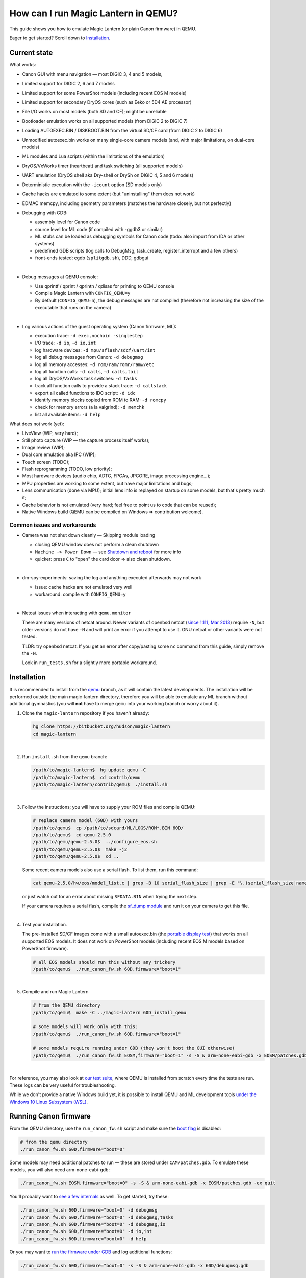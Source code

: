 How can I run Magic Lantern in QEMU?
====================================

This guide shows you how to emulate Magic Lantern (or plain Canon firmware) in QEMU.

Eager to get started? Scroll down to `Installation`_.

.. class:: align-center

|pic1| |pic2|

.. |pic1| image:: doc/img/qemu-60D.png
    :width: 30 %
.. |pic2| image:: doc/img/qemu-M2-hello.jpg
    :width: 32.3 %

Current state
-------------

What works:

- Canon GUI with menu navigation — most DIGIC 3, 4 and 5 models,
- Limited support for DIGIC 2, 6 and 7 models
- Limited support for some PowerShot models (including recent EOS M models)
- Limited support for secondary DryOS cores (such as Eeko or 5D4 AE processor)
- File I/O works on most models (both SD and CF); might be unreliable
- Bootloader emulation works on all supported models (from DIGIC 2 to DIGIC 7)
- Loading AUTOEXEC.BIN / DISKBOOT.BIN from the virtual SD/CF card (from DIGIC 2 to DIGIC 6)
- Unmodified autoexec.bin works on many single-core camera models
  (and, with major limitations, on dual-core models)
- ML modules and Lua scripts (within the limitations of the emulation)
- DryOS/VxWorks timer (heartbeat) and task switching (all supported models)
- UART emulation (DryOS shell aka Dry-shell or DrySh on DIGIC 4, 5 and 6 models)
- Deterministic execution with the ``-icount`` option (SD models only)
- Cache hacks are emulated to some extent (but "uninstalling" them does not work)
- EDMAC memcpy, including geometry parameters (matches the hardware closely, but not perfectly)
- Debugging with GDB:

  - assembly level for Canon code
  - source level for ML code (if compiled with -ggdb3 or similar)
  - ML stubs can be loaded as debugging symbols for Canon code (todo: also import from IDA or other systems)
  - predefined GDB scripts (log calls to DebugMsg, task_create, register_interrupt and a few others)
  - front-ends tested: cgdb (``splitgdb.sh``), DDD, gdbgui

  |

- Debug messages at QEMU console:

  - Use qprintf / qprint / qprintn / qdisas for printing to QEMU console
  - Compile Magic Lantern with ``CONFIG_QEMU=y``
  - By default (``CONFIG_QEMU=n``), the debug messages are not compiled
    (therefore not increasing the size of the executable that runs on the camera)

  |

- Log various actions of the guest operating system (Canon firmware, ML):

  - execution trace: ``-d exec,nochain -singlestep``
  - I/O trace: ``-d io``, ``-d io,int``
  - log hardware devices: ``-d mpu/sflash/sdcf/uart/int``
  - log all debug messages from Canon: ``-d debugmsg``
  - log all memory accesses: ``-d rom/ram/romr/ramw/etc``
  - log all function calls: ``-d calls``, ``-d calls,tail``
  - log all DryOS/VxWorks task switches: ``-d tasks``
  - track all function calls to provide a stack trace: ``-d callstack``
  - export all called functions to IDC script: ``-d idc``
  - identify memory blocks copied from ROM to RAM: ``-d romcpy``
  - check for memory errors (a la valgrind): ``-d memchk``
  - list all available items: ``-d help`` 

What does not work (yet):

- LiveView (WIP, very hard);
- Still photo capture (WIP — the capture process itself works);
- Image review (WIP);
- Dual core emulation aka IPC (WIP);
- Touch screen (TODO);
- Flash reprogramming (TODO, low priority);
- Most hardware devices (audio chip, ADTG, FPGAs, JPCORE, image processing engine...);
- MPU properties are working to some extent, but have major limitations and bugs;
- Lens communication (done via MPU); initial lens info is replayed on startup on some models, but that's pretty much it;
- Cache behavior is not emulated (very hard; feel free to point us to code that can be reused);
- Native Windows build (QEMU can be compiled on Windows => contribution welcome).

Common issues and workarounds
`````````````````````````````

- Camera was not shut down cleanly — Skipping module loading

  - closing QEMU window does not perform a clean shutdown
  - ``Machine -> Power Down`` — see `Shutdown and reboot`_ for more info
  - quicker: press ``C`` to "open" the card door => also clean shutdown.

  |

- dm-spy-experiments: saving the log and anything executed afterwards may not work

  - issue: cache hacks are not emulated very well
  - workaround: compile with ``CONFIG_QEMU=y``

  |

.. _netcat-issue:

- Netcat issues when interacting with ``qemu.monitor``

  There are many versions of netcat around.
  Newer variants of openbsd netcat
  (`since 1.111, Mar 2013 <https://cvsweb.openbsd.org/cgi-bin/cvsweb/src/usr.bin/nc/netcat.c.diff?r1=1.110&r2=1.111&f=h>`_)
  require ``-N``, but older versions do not have ``-N`` and will print an error if you attempt to use it. GNU netcat or other variants were not tested.
  
  TLDR: try openbsd netcat. If you get an error after copy/pasting some ``nc`` command from this guide, simply remove the ``-N``.
  
  Look in ``run_tests.sh`` for a slightly more portable workaround.
  

Installation
------------

It is recommended to install from the `qemu <https://bitbucket.org/hudson/magic-lantern/branch/qemu>`_
branch, as it will contain the latest developments. The installation will be performed
outside the main magic-lantern directory, therefore you will be able to emulate any ML branch
without additional gymnastics (you will **not** have to merge ``qemu`` into your working branch or worry about it).

1. Clone the ``magic-lantern`` repository if you haven't already:

   .. code:: shell

     hg clone https://bitbucket.org/hudson/magic-lantern
     cd magic-lantern

   |

2. Run ``install.sh`` from the ``qemu`` branch:

   .. code:: shell

     /path/to/magic-lantern$  hg update qemu -C
     /path/to/magic-lantern$  cd contrib/qemu
     /path/to/magic-lantern/contrib/qemu$  ./install.sh

   |

3. Follow the instructions; you will have to supply your ROM files and compile QEMU:

   .. code:: shell

     # replace camera model (60D) with yours
     /path/to/qemu$  cp /path/to/sdcard/ML/LOGS/ROM*.BIN 60D/
     /path/to/qemu$  cd qemu-2.5.0
     /path/to/qemu/qemu-2.5.0$  ../configure_eos.sh
     /path/to/qemu/qemu-2.5.0$  make -j2
     /path/to/qemu/qemu-2.5.0$  cd ..

   Some recent camera models also use a serial flash. To list them, run this command:

   .. code:: shell
   
     cat qemu-2.5.0/hw/eos/model_list.c | grep -B 10 serial_flash_size | grep -E "\.(serial_flash_size|name) "

   or just watch out for an error about missing ``SFDATA.BIN`` when trying the next step.

   If your camera requires a serial flash, compile the 
   `sf_dump module <https://bitbucket.org/hudson/magic-lantern/src/unified/modules/sf_dump>`_
   and run it on your camera to get this file.
   
   |

4. Test your installation.

   The pre-installed SD/CF images come with a small autoexec.bin
   (the `portable display test <http://www.magiclantern.fm/forum/index.php?topic=14732.0>`_)
   that works on all supported EOS models. It does not work on PowerShot models
   (including recent EOS M models based on PowerShot firmware).

   .. code:: shell
 
     # all EOS models should run this without any trickery
     /path/to/qemu$  ./run_canon_fw.sh 60D,firmware="boot=1"

   |

5. Compile and run Magic Lantern

   .. code:: shell

     # from the QEMU directory
     /path/to/qemu$  make -C ../magic-lantern 60D_install_qemu
     
     # some models will work only with this:
     /path/to/qemu$  ./run_canon_fw.sh 60D,firmware="boot=1"

     # some models require running under GDB (they won't boot the GUI otherwise)
     /path/to/qemu$  ./run_canon_fw.sh EOSM,firmware="boot=1" -s -S & arm-none-eabi-gdb -x EOSM/patches.gdb -ex quit

   |

For reference, you may also look at `our test suite <http://builds.magiclantern.fm/jenkins/view/QEMU/job/QEMU-tests/lastSuccessfulBuild/console>`_,
where QEMU is installed from scratch every time the tests are run.
These logs can be very useful for troubleshooting.

While we don't provide a native Windows build yet,
it is possible to install QEMU and ML development tools
`under the Windows 10 Linux Subsystem (WSL) <http://www.magiclantern.fm/forum/index.php?topic=20214.0>`_.

Running Canon firmware
----------------------

From the QEMU directory, use the ``run_canon_fw.sh`` script and make sure
the `boot flag <http://magiclantern.wikia.com/wiki/Bootflags>`_ is disabled:

.. code:: shell

  # from the qemu directory
  ./run_canon_fw.sh 60D,firmware="boot=0"

Some models may need additional patches to run — these are stored under ``CAM/patches.gdb``.
To emulate these models, you will also need arm-none-eabi-gdb:

.. code:: shell

  ./run_canon_fw.sh EOSM,firmware="boot=0" -s -S & arm-none-eabi-gdb -x EOSM/patches.gdb -ex quit

You'll probably want to `see a few internals`__ as well. To get started, try these:

__ `Tracing guest events (execution, I/O, debug messages, RAM, function calls...)`_

.. code:: shell

  ./run_canon_fw.sh 60D,firmware="boot=0" -d debugmsg
  ./run_canon_fw.sh 60D,firmware="boot=0" -d debugmsg,tasks
  ./run_canon_fw.sh 60D,firmware="boot=0" -d debugmsg,io
  ./run_canon_fw.sh 60D,firmware="boot=0" -d io,int
  ./run_canon_fw.sh 60D,firmware="boot=0" -d help

Or you may want to `run the firmware under GDB`__ and log additional functions:

__ `Debugging with GDB`_

.. code:: shell

  ./run_canon_fw.sh 60D,firmware="boot=0" -s -S & arm-none-eabi-gdb -x 60D/debugmsg.gdb

Running Magic Lantern
---------------------

As you already know, Magic Lantern runs from the SD or CF card. For emulation,
we provide two card images (sd.img and cf.img) which you can mount on your operating system
and copy files on them. If these images use a FAT filesystem (they do, by default), we prefer 
`mtools <https://www.gnu.org/software/mtools/>`_ for automated tasks
(such as copying files to/from the card images without mounting them).

To install Magic Lantern to the virtual card, you may:

- mount the card image (sd.img or cf.img) as /whatever/EOS_DIGITAL,
  then run ``make install`` from your platform directory:

  .. code:: shell

    # from the magic-lantern directory
    cd platform/60D.111
    make clean; make
    # make sure your virtual card is mounted (this step is operating system specific)
    make install
    # make sure your virtual card is no longer mounted

  |

- use ``make install_qemu`` from your platform directory, or ``make CAM_install_qemu`` 
  or ``make CAM.FW_install_qemu`` from your ML root directory
  (requires mtools, but you do not have to mount your card images;
  works since `27f4105 <https://bitbucket.org/hudson/magic-lantern/commits/27f4105cfa83>`_):

  .. code:: shell

    # from the magic-lantern directory
    cd platform/60D.111
    make clean; make
    make install_qemu

  .. code:: shell

    # from the magic-lantern directory
    make 60D_clean
    make 60D_install_qemu

  They also work from the qemu directory:

  .. code:: shell

    # from the qemu directory
    make -C ../magic-lantern/platform/60D.111 clean
    make -C ../magic-lantern/platform/60D.111 install_qemu

  .. code:: shell

    # from the qemu directory
    make -C ../magic-lantern 5D3.113_clean
    make -C ../magic-lantern 5D3.113_install_qemu

  Please note: ``make install_qemu`` is a recent addition and may not be available in all branches.
  In this case, you may either use the first method, or sync with the "unified" branch (``hg merge unified``),
  or manually import changeset `27f4105 <https://bitbucket.org/hudson/magic-lantern/commits/27f4105cfa83>`_.
  Unfortunately, these rules won't work from ``Makefile.user``.

The included card images are already bootable for EOS firmwares (but not for PowerShots).

After you have copied Magic Lantern to the card, you may run it from the ``qemu`` directory
(near the ``magic-lantern`` one, at the same level):

.. code:: shell

  # from the qemu directory
  ./run_canon_fw.sh 60D,firmware="boot=1"
  
  # or, if your camera requires patches.gdb:
  ./run_canon_fw.sh EOSM,firmware="boot=1" -s -S & arm-none-eabi-gdb -x EOSM/patches.gdb -ex quit

Navigating menus
````````````````

Press ``F1`` to show the available keys (they are model-specific), or just read them
from the emulation log. Some keys will only send "press" events, while others
will send "press and release" events (this is also model-specific
and printed on the console).

Scrollwheels, if turned very quickly, may send a single event that includes
more than one click. This complicates scrollwheel handling code on ML side
and often leads to subtle issues. Currently, this behavior is not emulated.

Shutdown and reboot
```````````````````

By default, closing the QEMU window is equivalent to unplugging the power cord
(if your camera is on external power source). This appears to be the default
with other operating systems as well, so we did not change it.

Please note: closing QEMU window is **not** equivalent to taking the battery out —
see `Opening the battery door`_ for details.

Shutting down
'''''''''''''

To perform a clean shutdown (similar to powering down the camera from the main switch),
you may:

- select ``Machine -> Power Down`` from the menu (QEMU window)
- send the ``system_powerdown`` command to QEMU monitor:

.. code:: shell

  echo "system_powerdown" | nc -N -U qemu.monitor

Internally, Canon code refers to this kind of shutdown as ``SHUTDOWN_REQUEST``
(watch their debug messages with ``-d debugmsg``).

Caveat: the ``system_powerdown`` event does not guarantee a shutdown will actually occur
(either because the firmware handles this event in a different way, or if the execution
gets stuck for any reason). As a workaround, you could issue the ``quit`` command
after some timeout, if QEMU is still running:

.. code:: shell

  echo "system_powerdown" | nc -N -U qemu.monitor
  sleep 2
  if nc -N -U qemu.monitor < /dev/null > /dev/null 2>&1; then
    echo "quit" | nc -N -U qemu.monitor
  fi

Opening the card door
'''''''''''''''''''''

Opening the SD/CF card door is a clean (non-rushed) way to shut down Canon firmware (``SHUTDOWN_REQUEST``).
To emulate this kind of shutdown, press ``C`` to simulate opening the card door,
then wait for a few seconds for QEMU to shutdown.

Opening the card door and closing it back quickly enough may result
in shutdown being canceled. Closing the card door is not implemented,
therefore this behavior is not emulated yet.

Opening the battery door
''''''''''''''''''''''''

Opening the battery door is interpreted by Canon firmware as an emergency shutdown (``PROP_ABORT``),
but it's still a clean(ish) shutdown. To emulate this kind of shutdown, press ``B``,
then close the QEMU window manually (or send the ``quit`` command to QEMU monitor).
Currently we do not know how to trigger or recognize a hardware shutdown event.

Rebooting
'''''''''

The camera can be rebooted from software by triggering ``PROP_REBOOT``.
Canon firmware handles it as a regular shutdown (``SHUTDOWN_REQUEST``),
followed by a regular boot. In QEMU, triggering ``PROP_REBOOT`` from software
will perform a clean shutdown (rebooting is not implemented).

Running ML Lua scripts
``````````````````````

- Install ML on the virtual SD card:

  .. code:: shell

    # from the qemu directory
    wget http://builds.magiclantern.fm/jenkins/job/lua_fix/431/artifact/platform/60D.111/magiclantern-lua_fix.2017Dec23.60D111.zip
    unzip magiclantern-lua_fix.2017Dec23.60D111.zip -d ml-tmp
    ./mtools_copy_ml.sh ml-tmp
    rm -rf ml-tmp/

  |

- Run QEMU:

  .. code:: shell

    ./run_canon_fw.sh 60D,firmware="boot=1"

  |

- enable the Lua module
- reboot the virtual camera cleanly (menu: Machine -> Power Down, then start it again)
- run the Hello World script

Note: api_test.lua does not run completely, but `can be patched <http://www.magiclantern.fm/forum/index.php?topic=2864.msg195347#msg195347>`_.

TODO: make api_test.lua run, fix bugs, polish the guide.

Using multiple firmware versions
````````````````````````````````

In most cases, Magic Lantern only supports one firmware version, to keep things simple.
However, there may be good reasons to support two firmware versions
(for example, on the 5D Mark III, there are valid reasons to choose
both `1.1.3 <http://www.magiclantern.fm/forum/index.php?topic=14704.0>`_
and `1.2.3 <http://www.magiclantern.fm/forum/index.php?topic=11017.0>`_)
or you may want to test both versions when porting Magic Lantern
`to a newer Canon firmware <http://www.magiclantern.fm/forum/index.php?topic=19417.0>`_.

The invocation looks like this (notice the ``113``):

.. code:: shell

  ./run_canon_fw.sh 5D3,firmware="113;boot=0" -s -S & arm-none-eabi-gdb -x 5D3/debugmsg.gdb

And the directory layout should be like this::

  /path/to/qemu/5D3/113/ROM0.BIN
  /path/to/qemu/5D3/113/ROM1.BIN
  /path/to/qemu/5D3/123/ROM0.BIN
  /path/to/qemu/5D3/123/ROM1.BIN
  /path/to/qemu/5D3/113/ROM0.BIN
  /path/to/qemu/5D3/debugmsg.gdb  # common to both versions
  /path/to/qemu/5D3/patches.gdb   # common to both versions

Compare this to a camera model where only one firmware version is supported::

  /path/to/qemu/60D/ROM0.BIN
  /path/to/qemu/60D/ROM1.BIN
  /path/to/qemu/5D3/patches.gdb

Note: you may also store ``debugmsg.gdb`` and ``patches.gdb`` under the firmware version subdirectory if you prefer, but other QEMU-related scripts won't pick them up.

Creating custom SD/CF card images
`````````````````````````````````

You may want to run the emulation using the same card contents as on the physical camera
(for example, for troubleshooting). The recommended way is to create an image
of your SD (or CF) card (`tutorial for Windows and Mac <https://thepihut.com/blogs/raspberry-pi-tutorials/17789160-backing-up-and-restoring-your-raspberry-pis-sd-card>`_):

.. code:: shell

  dd if=/dev/your-sd-card of=sd.img bs=1M

and run QEMU from the resulting ``sd.img`` (or ``cf.img``).

Note: you need to copy the raw contents of the entire card, not just one partition. For example:

.. code:: shell

  dd if=/dev/mmcblk0 of=sd.img    # not mmcblk0p1

Running from the physical SD/CF card
````````````````````````````````````
You may also start QEMU from the same card you use in the physical camera — 
this might be useful for troubleshooting issues with Magic Lantern, 
hopefully including certain card compatibility issues.

It is **strongly** recommended to avoid this procedure, unless absolutely needed.
Please consider creating an image of your SD (or CF) card instead, as described above.

If you still wish to run the emulation directly from a physical SD/CF card:

- See `QEMU docs (Using host drives) <https://qemu.weilnetz.de/doc/qemu-doc.html#Using-host-drives>`_
  and make sure you understand `these warnings <https://wiki.archlinux.org/index.php/QEMU#Using_any_real_partition_as_the_single_primary_partition_of_a_hard_disk_image>`_
- Replace ``file=sd.img`` (or ``file=cf.img``) with ``file=/dev/your-sd-card`` in ``run_canon_fw.sh``
- Configure the appropriate permissions and run the emulation as usual.

**Warning: Canon firmware WILL write to the SD/CF card during startup, 
and might even attempt to format it if the filesystem is not recognized,
or because of emulation bugs. 
Be very careful not to give it write access to your physical hard-disk!!!**

Note: the ROM files will not be loaded from the SD/CF card.

Automation
----------

QEMU monitor
````````````

By default, the QEMU monitor console is available by default as a UNIX socket.
That means, during emulation you can interact with it using netcat:

- interactive console

  .. code:: shell

    nc -N -U qemu.monitor

  |

- one-liner commands, usable from scripts:

  .. code:: shell

    echo "log io" | nc -N -U qemu.monitor

  |

- check whether QEMU monitor is active:

  .. code:: shell

    if nc -N -U qemu.monitor < /dev/null > /dev/null 2>&1; then
      ...
    fi

  |

You can redirect the monitor console to stdio with... ``-monitor stdio``.

If you have trouble with these ``nc`` commands, don't forget to check this common `netcat-issue`_.

Taking screenshots
``````````````````

The easiest way is to use the ``screendump`` command from QEMU monitor:

.. code:: shell

  echo "screendump snap.ppm" | nc -N -U qemu.monitor

In the following example, we'll redirect the monitor to stdio
and take a screenshot after 10 seconds.

.. code:: shell

  ( 
    sleep 10
    echo screendump snap.ppm
    echo system_powerdown
  ) | (
    ./run_canon_fw.sh 60D,firmware='boot=0' \
        -monitor stdio
  )

Another option is to use the VNC interface:

.. code:: shell

  ./run_canon_fw.sh 60D,firmware='boot=0' \
        -vnc :1234 &
  sleep 10
  vncdotool -s :1234 capture snap.png
  echo "system_powerdown" | nc -N -U qemu.monitor

Sending keystrokes
``````````````````

From QEMU monitor::

  (qemu) help
  sendkey keys [hold_ms] -- send keys to the VM (e.g. 'sendkey ctrl-alt-f1', default hold time=100 ms)

.. code:: shell

  ( 
    sleep 10
    echo sendkey m
    sleep 1
    echo screendump menu.ppm
    echo system_powerdown
  ) | (
    ./run_canon_fw.sh 60D,firmware='boot=0' \
        -monitor stdio
  )

Or, if QEMU runs as a background process:

.. code:: shell

  ./run_canon_fw.sh 60D,firmware='boot=0' &
  
  sleep 10
  echo "sendkey m" | nc -N -U qemu.monitor
  sleep 1
  echo "screendump menu.ppm" | nc -N -U qemu.monitor
  echo "system_powerdown" | nc -N -U qemu.monitor

From VNC:

.. code:: shell

  vncdotool -h | grep key
  key KEY               send KEY to server, alphanumeric or keysym: ctrl-c, del
  keyup KEY             send KEY released
  keydown KEY           send KEY pressed

.. code:: shell

  ./run_canon_fw.sh 60D,firmware='boot=0' \
        -vnc :1234 &
  sleep 10
  vncdotool -s :1234 key m
  sleep 1
  vncdotool -s :1234 capture menu.png
  echo "system_powerdown" | nc -N -U qemu.monitor

Running multiple ML builds from a single command
````````````````````````````````````````````````

You may run ML builds from multiple models, unattended,
with the ``run_ml_all_cams.sh`` script:

.. code:: shell

  env ML_PLATFORMS="500D.111/ 60D.111/" \
      TIMEOUT=10 \
      SCREENSHOT=1 \
      ./run_ml_all_cams.sh

Internally, this is how the emulator is invoked:

.. code:: shell

  ( 
    sleep 10
    echo screendump 60D.111.ppm
    echo system_powerdown
  ) | (
    ./run_canon_fw.sh 60D,firmware='boot=1' \
        -display none -monitor stdio
  ) &> 60D.111.log


This script is very customizable (see the source code for available options).

More examples:

- `EOSM2 hello world <http://builds.magiclantern.fm/jenkins/view/QEMU/job/QEMU-EOSM2/18/console>`_
- running ML from the dm-spy-experiments branch in the emulator (`QEMU-dm-spy <http://builds.magiclantern.fm/jenkins/view/QEMU/job/QEMU-dm-spy/65/consoleFull>`_)
- running the FA_CaptureTestImage test based on the minimal ML target (`QEMU-FA_CaptureTestImage <http://builds.magiclantern.fm/jenkins/view/QEMU/job/QEMU-FA_CaptureTestImage>`_)

Parallel execution
``````````````````

On modern machines, you will get significant speed gains by running multiple instances of QEMU in parallel.
This is tricky and not automated. You need to be careful with the following global resources:

- SD and CF images (``sd.img`` and ``cf.img``):

  If all your parallel instances require the same initial SD/CF card contents,
  and you do not need to inspect the changes to SD/CF after the experiment,
  you may use these files as read-only shared resources with the help of QEMU's
  `temporary snapshot <https://wiki.qemu.org/Documentation/CreateSnapshot#Temporary_snapshots>`_ feature
  (simply add ``-snapshot`` to your command line). This will discard any changes to ``sd.img`` and ``cf.img``.
  `Implementation details <https://lists.gnu.org/archive/html/qemu-devel/2008-09/msg00712.html>`_.

  Otherwise, you could allocate different SD/CF images for each instance, but it's up to you to modify the scripts to handle that.

- QEMU monitor socket (``qemu.monitor``):

  Set the ``QEMU_JOB_ID`` environment variable; it will be used as suffix for ``qemu.monitor``.
  
  Example: ``QEMU_JOB_ID=1 ./run_canon_fw.sh 5D3`` will use ``qemu.monitor1`` for monitor commands.

- GDB port (with ``-s -S``, this port is 1234):

  Set QEMU_JOB_ID to a small positive integer, for example:

  .. code:: shell

    export QEMU_JOB_ID=1
  
  Then you'll be able to do this:

  .. code:: shell

    QEMU_MONITOR=qemu.monitor$QEMU_JOB_ID
    GDB_PORT=$((1234+$QEMU_JOB_ID))
    ./run_canon_fw.sh EOSM2,firmware="boot=0" -S -gdb tcp::$GDB_PORT &
    arm-none-eabi-gdb -ex "set \$TCP_PORT=$GDB_PORT" -x EOSM2/patches.gdb -ex quit &
    
    # interact with monitor commands
    sleep 5
    echo "sendkey m" | nc -N -U $QEMU_MONITOR
    sleep 1

    # quit when finished
    echo "quit" | nc -N -U $QEMU_MONITOR

  |

- VNC display

  Same as above:

  .. code:: shell

    QEMU_MONITOR=qemu.monitor$QEMU_JOB_ID
    VNC_DISP=":$((12345+QEMU_JOB_ID))"
    ./run_canon_fw.sh 5D3,firmware="boot=0" -vnc $VNC_DISP &
    
    # interact with vncdotool
    sleep 5
    vncdotool -s $VNC_DISP key m
    sleep 1
    
    # quit when finished
    echo "quit" | nc -N -U $QEMU_MONITOR

  |

- any temporary files you may want to use

  Use something like ``mktemp`` rather than hardcoding a filename.
  Or, try to achieve the same thing without a temporary file (pipes, process substitution).

- any other global resources (you'll have to figure them out on your own).

TODO: can this be automated somehow with containers?

Debugging
---------

From the QEMU monitor
`````````````````````

.. code:: shell

  echo "help" | ./run_canon_fw.sh 60D -monitor stdio |& grep dump
  ...
  pmemsave addr size file -- save to disk physical memory dump starting at 'addr' of size 'size'
  xp /fmt addr -- physical memory dump starting at 'addr'

Using ``qprintf`` and friends
`````````````````````````````

The QEMU debugging API
(`qemu-util.h <https://bitbucket.org/hudson/magic-lantern/src/qemu/src/qemu-util.h>`_, included by default by ``dryos.h``)
exposes the following functions to be used in Magic Lantern code:

:qprintf: heavyweight, similar to printf; requires vsnprintf from Canon code
:qprint: lightweight, inline, similar to puts, without newline
:qprintn: lightweight, prints a 32-bit integer
:qdisas: lightweight, tells QEMU to disassemble one ARM or Thumb instruction at the given address

These functions will print to QEMU console whenever ML (or a subset of it)
is compiled with ``CONFIG_QEMU=y``. They won't get compiled in regular builds
(``CONFIG_QEMU=n`` is the default), therefore they won't increase the executable size.
For this reason, feel free to use them *anywhere*.

You may use the debugging API for either the entire ML, or just for a subset of it —
e.g. the source file(s) you are currently editing, or only some modules.
The lightweight functions can also be used in very early boot code,
where you can't call vsnprintf or you may not even have a stack properly set up.

CONFIG_QEMU
```````````

:``CONFIG_QEMU=n``: (default):

- regular build
- the executable works in QEMU (within the limitations of the emulation)
- no guest debugging code (no additional debugging facilities)

:``CONFIG_QEMU=y``: (optional, on the command line or in ``Makefile.user``):

- debug build for QEMU only
- does **not** run on the camera (!)
- enables ``qprintf`` and friends to print to the QEMU console
- enables unlimited number of ROM patches — useful for 
  `dm-spy-experiments <http://www.magiclantern.fm/forum/index.php?topic=2388.0>`_
  (in QEMU you can simply write to ROM as if it were RAM)
- may enable workarounds for models or features that are not emulated very well

Example:

.. code:: shell

    cd platform/550D.109
    make clean; make                            # regular build
    make clean; make CONFIG_QEMU=y              # debug build for QEMU
    make clean; make install_qemu               # build and install a regular build to the QEMU SD/CF image
    make clean; make install_qemu CONFIG_QEMU=y # build and install a QEMU build to the QEMU SD/CF image

It works for modules as well:

.. code:: shell

    cd modules/lua
    # add some qprintf call in lua_init for testing
    make clean; make                  # regular build
    make clean; make CONFIG_QEMU=y    # debug build for QEMU
    # todo: make install_qemu doesn't work here yet

Tracing guest events (execution, I/O, debug messages, RAM, function calls...)
`````````````````````````````````````````````````````````````````````````````

Execution trace:

.. code:: shell

  ./run_canon_fw.sh 60D,firmware="boot=0" -d exec,nochain -singlestep

I/O trace (precise):

.. code:: shell

  ./run_canon_fw.sh 60D,firmware="boot=0" -d io

I/O trace (quick):

.. code:: shell

  ./run_canon_fw.sh 60D,firmware="boot=0" -d io_quick

I/O trace with interrupts (precise):

.. code:: shell

  ./run_canon_fw.sh 60D,firmware="boot=0" -d io,int

I/O trace with Canon debug messages (precise):

.. code:: shell

  ./run_canon_fw.sh 60D,firmware="boot=0" -d debugmsg,io

Canon debug messages and task switches:

.. code:: shell

  ./run_canon_fw.sh 60D,firmware="boot=0" -d debugmsg,tasks

Memory access trace (ROM reads, RAM writes) — very verbose:

.. code:: shell

  ./run_canon_fw.sh 60D,firmware="boot=0" -d romr,ramw

Call/return trace (not including tail function calls):

.. code:: shell

  ./run_canon_fw.sh 60D,firmware="boot=0" -d calls

Also with tail calls, redirected to a log file:

.. code:: shell

  ./run_canon_fw.sh 60D,firmware="boot=0" -d calls,tail &> calls.log

Tip: set your editor to highlight the log file as if it were Python code.
You'll get collapse markers for free :)

Also with debug messages, I/O events and interrupts, redirected to file

.. code:: shell

  ./run_canon_fw.sh 60D,firmware="boot=0" -d debugmsg,calls,tail,io,int &> full.log

Filter the logs with grep:

.. code:: shell

  ./run_canon_fw.sh 60D,firmware="boot=0" -d debugmsg,io |& grep --text -C 5 "\[Display\]"

Only log autoexec.bin activity (skip logging the bootloader):

.. code:: shell

  ./run_canon_fw.sh 60D,firmware="boot=1" -d exec,io,int,autoexec


Execution trace incomplete? PC values from MMIO logs not correct?
'''''''''''''''''''''''''''''''''''''''''''''''''''''''''''''''''

That's because QEMU compiles multiple guest instructions into a single TranslationBlock,
for faster execution. In this mode, ``-d exec`` will print guest instructions as they are compiled
(for example, if you have a tight loop, only the first pass will be printed).

To log every single guest instruction, as executed, and get exact PC values
in execution traces and other logs, you need to use ``-d nochain -singlestep`` 
(for example: ``-d exec,nochain -singlestep``) —
`source <http://qemu-discuss.nongnu.narkive.com/f8A4tqdT/singlestepping-target-assembly-instructions>`_.

Please note: ``-d io`` implies ``-d nochain -singlestep`` by default. Should you want to disable this,
to get faster emulation at the expense of incorrect PC values, use ``-d io_quick``.

Additionally, ``-d nochain`` implies ``-singlestep``, unlike in vanilla QEMU.

Debugging with GDB
``````````````````

.. code:: shell

    ./run_canon_fw.sh EOSM2,firmware="boot=1" -s -S & arm-none-eabi-gdb -x EOSM2/debugmsg.gdb

Logging hooks
'''''''''''''

Probably the most powerful feature of GDB is its scripting engine —
in many cases it's a lot faster than manually stepping over assembly code.
We may use it for tracing various function calls in the firmware, to understand what they do,
how to call them and so on. At any code address from the disassembly, we may set a breakpoint
and print some more info (such as function name, arguments, register values,
call location, DryOS task name and so on).

Predefined logging hook example (this goes into CAM/debugmsg.gdb)::

  b *0x8580
  take_semaphore_log

Custom logging hook (with colors)::

  b *0xE0008DA6
  commands
    silent
    print_current_location
    KRED
    printf "dryos_panic(%x, %x)\n", $r0, $r1
    KRESET
    c
  end

Look in `debug-logging.gdb <https://bitbucket.org/hudson/magic-lantern/src/qemu/contrib/qemu/scripts/debug-logging.gdb#debug-logging.gdb>`_
for common firmware functions you may want to log, and in ``*/debugmsg.gdb`` for usage examples.

You may also use `dprintf <https://sourceware.org/gdb/onlinedocs/gdb/Dynamic-Printf.html>`_ if you prefer::

  dprintf *0x8b10, "[ %s:%08X ] task_create(%s, prio=%x, stack=%x, entry=%x, arg=%x)\n", CURRENT_TASK_NAME, $lr-4, $r0, $r1, $r2, $r3, *(int*)$sp

Debugging symbols
'''''''''''''''''

There are no debugging symbols in Canon firmware, but you can import
some of them from Magic Lantern. Typically, you want to use one of these
`elf <https://jvns.ca/blog/2014/09/06/how-to-read-an-executable/>`_ files
from the platform directory:

- ``magiclantern`` if debugging regular Magic Lantern code (without modules)
- ``autoexec`` if debugging ML bootloader code — the `reboot shim <http://magiclantern.wikia.com/wiki/Autoboot>`_ (``reboot.c`` and related)
- ``stubs.o`` if debugging Canon firmware (add your symbols to ``stubs.S`` and recompile.)

For some reason, ML stubs are not recognized as functions in GDB;
to set breakpoints on function names, you need this trick::

  b *&task_create
  task_create_log

Printing call stack from GDB
''''''''''''''''''''''''''''

The call stack feature can be very useful to find where a function was called from.
This works even when gdb's ``backtrace`` command cannot figure it out from the stack contents,
but you need to run the emulation with instrumentation enabled: ``-d callstack`` or ``-d callstack,tail``:

Then, in GDB, use ``print_current_location_with_callstack`` to see the call stack for the current DryOS task.

**Example for 80D**:

The following goes into ``80D/debugmsg.gdb`` (modify the existing entry):

.. code::

  b *0xFE237C9E
  commands
    silent
    print_current_location_with_callstack
    printf "Memory region: start=%08X end=%08X flags=%08X\n", $r0, $r1, $r2
    c
  end

Start the emulation with:

.. code:: shell

  ./run_canon_fw.sh 80D,firmware="boot=0" -d callstack -s -S & arm-none-eabi-gdb -x 80D/debugmsg.gdb

Output:

.. code::

  ...
  Current stack: [2e9118-2e8118] sp=2e90c0                                         at [init:fe237c9e:fe238001]
  0xFE0D3385(0, fe0d3385, 19980218, 19980218)                                      at [init:8000173d:2e9108] (pc:sp)
   0xFE237E2D(0, feff65ab "Initialize SerialIO", 2e0f04, 44f4)                     at [init:fe0d403d:2e90f0] (pc:sp)
    0xFE237F93(18, 203a0, 0, 44f4)                                                 at [init:fe237e55:2e90d8] (pc:sp)
     0xFE237C9F(fe000000, ffffffff, 8, 5)                                          at [init:fe237ffd:2e90c0] (pc:sp)
  [        init:fe237ffd ] Memory region: start=FE000000 end=FFFFFFFF flags=00000008
  ...

The above shows the callers for the function being analyzed,
with 4 arguments (no attempts are made to guess the actual number of arguments)
and the locations for each call. You may examine these addresses in your disassembler.

GDB scripting docs:

- `Sequences <https://sourceware.org/gdb/onlinedocs/gdb/Sequences.html>`_ (command files, define, if, while, printf)
- `Convenience variables <https://sourceware.org/gdb/current/onlinedocs/gdb/Convenience-Vars.html>`_
- `GDB user manual <https://sourceware.org/gdb/current/onlinedocs/gdb/index.html>`_.

**More examples**:

- `750D serial flash dumper <http://www.magiclantern.fm/forum/index.php?topic=17627.msg195357#msg195357>`_ (figuring out the parameters of an unknown function)
- `EOS M2 <http://www.magiclantern.fm/forum/index.php?topic=15895.msg186173#msg186173>`_ (examples with various GDB GUI front-ends):

|

.. image:: doc/img/ddd.png
   :scale: 50 %
   :align: center


Instrumentation
---------------

`TODO (see QEMU forum thread) <http://www.magiclantern.fm/forum/index.php?topic=2864.msg184125#msg184125>`_

Hacking
-------

This is bleeding-edge development used primarily for reverse engineering.
You will want to modify the sources, sooner or later.

How is this code organazized?
`````````````````````````````
.. code:: shell

  magic-lantern/contrib/qemu/eos/ -> qemu/qemu-2.5.0/hw/eos/  (emulation sources)
  magic-lantern/contrib/qemu/eos/mpu_spells/ -> qemu/qemu-2.5.0/hw/eos/mpu_spells/  (MPU messages, button codes)
  magic-lantern/contrib/qemu/eos/dbi/ -> qemu/qemu-2.5.0/hw/eos/dbi/ (instrumentation)
  magic-lantern/src/backtrace.[ch] -> qemu/qemu-2.5.0/hw/eos/dbi/backtrace.[ch] (shared with ML)
  magic-lantern/contrib/qemu/scripts/ -> qemu/ (helper scripts, such as run_canon_fw.sh)
  magic-lantern/contrib/qemu/scripts/*/debugmsg.gdb -> qemu/*/debugmsg.gdb (GDB scripts for reverse engineering)
  magic-lantern/contrib/qemu/scripts/*/patches.gdb -> qemu/*/patches.gdb (patches required for emulation — only on some models)
  magic-lantern/contrib/qemu/tests -> qemu/tests (guess)

Model-specific parameters: eos/model_list.c (todo: move all hardcoded stuff there).

MMIO handlers: eos_handle_whatever (with io_log for debug messages).

Useful: eos_get_current_task_name/id/stack, eos_mem_read/write.

To customize keys or add support for new buttons or GUI events,
edit `mpu.c <https://bitbucket.org/hudson/magic-lantern/src/qemu/contrib/qemu/eos/mpu.c>`_,
`button_codes.h <https://bitbucket.org/hudson/magic-lantern/src/qemu/contrib/qemu/eos/mpu_spells/button_codes.h>`_
and `extract_button_codes.py <https://bitbucket.org/hudson/magic-lantern/src/qemu/contrib/qemu/eos/mpu_spells/extract_button_codes.py>`_.

To extract MPU messages from a `startup log <http://builds.magiclantern.fm/jenkins/view/Experiments/job/startup-log/>`_,
use `extract_init_spells.py <https://bitbucket.org/hudson/magic-lantern/src/qemu/contrib/qemu/eos/mpu_spells/extract_init_spells.py>`_.

Known MPU messages and properties are exported to `known_spells.h <https://bitbucket.org/hudson/magic-lantern/src/qemu/contrib/qemu/eos/mpu_spells/known_spells.h>`_.

Image capture emulation
```````````````````````

WIP, still pretty rough.

To capture a full-res image (aka FRSP) using a CR2 as reference data for the virtual sensor:

.. code:: shell

    make -C ../magic-lantern/minimal/qemu-frsp MODEL=5D3 CONFIG_QEMU=y clean install_qemu
    env QEMU_EOS_VRAM_PH_QR_RAW='/path/to/IMG_1234.CR2' ./run_canon_fw.sh 5D3,firmware="boot=1"

Adding support for a new camera model
`````````````````````````````````````

Initial firmware analysis
'''''''''''''''''''''''''

1) Find the ROM load address and the code start address.
   If unknown, use an initial guess to disassemble (even 0),
   then look for code jumping to or referencing some absolute address
   and make an educated guess from there.

   DIGIC 5 and earlier models will start the bootloader at ``0xFFFF0000`` (HIVECS)
   and will jump to main firmware at ``0xFF810000``, ``0xFF010000`` or ``0xFF0C0000``.
   There is one main ROM (ROM1) at ``0xF8000000``, 4/8/16/32 MiB mirrored until ``0xFFFFFFFF``,
   and there may be a second ROM (ROM0) at 0xF0000000, mirrored until ``0xF8000000 - 1 = 0xF7FFFFFF``.

   DIGIC 6 will start at ``*(uint32_t*)0xFC000000``,
   bootloader is at 0xFE020000 and main firmware starts at 0xFE0A0000. There is
   a 32 MiB ROM mirrored at 0xFC000000 and 0xFE000000 (there may be others).

   The ROM load address is the one you have used when dumping it (usually one of the mirrors).
   The memory map is printed when starting QEMU — you'll see where each ROM is loaded
   and where are the mirrored copies, if any.

   The MPU/MMU configuration (printed in QEMU as soon as the guest code
   changes the relevant registers) is very useful for finding the memory map
   on new models -- see the ARM Architecture Reference Manual (aka ARM ARM)
   for the CPU you are interested in:

   - DIGIC 2..5: ARM946E-S `[1] <http://chdk.setepontos.com/index.php?topic=9801.msg99865#msg99865>`_ -- `arm_arm.pdf <http://www.scss.tcd.ie/~waldroj/3d1/arm_arm.pdf>`_;
   - DIGIC 6: Cortex R4 `[2] <http://chdk.setepontos.com/index.php?topic=11316.msg124273#msg124273>`_ -- `ARM ARM v7 A&R <https://www.cs.utexas.edu/~simon/378/resources/ARMv7-AR_TRM.pdf>`_ and `Cortex R4 TRM <http://infocenter.arm.com/help/topic/com.arm.doc.ddi0363g/DDI0363G_cortex_r4_r1p4_trm.pdf>`_;
   - DIGIC 7: Cortex A9 `[3] <http://chdk.setepontos.com/index.php?topic=13014.msg131110#msg131110>`_ -- `ARM ARM v7 A&R <https://www.cs.utexas.edu/~simon/378/resources/ARMv7-AR_TRM.pdf>`_ and `Cortex A9 TRM <http://infocenter.arm.com/help/topic/com.arm.doc.ddi0388f/DDI0388F_cortex_a9_r2p2_trm.pdf>`_.

2) (Re)load the code in the disassembler at the correct address:

   - `Loading into IDA <http://www.magiclantern.fm/forum/index.php?topic=6785.0>`_
   - `Tutorial: finding stubs (with disassemble.pl) <http://www.magiclantern.fm/forum/index.php?topic=12177.0>`_
   - `Loading into ARMu <http://www.magiclantern.fm/forum/index.php?topic=9827.0>`_
   - Other disassemblers will also work (the list is open).

   |

3) Add a very simple definition for your camera and get an `initial test run`_.
   Try to guess some missing bits from the error messages, if possible.

4) (optional) Export the functions called during your test run:

   .. code:: shell

     ./run_canon_fw.sh EOSM2,firmware="boot=0" -d idc
     ...
     EOSM2.idc saved.

   Load the IDC script into IDA, or convert it if you are using a different disassembler.

5) Code blocks copied from ROM to RAM

   .. code:: shell
  
     ./run_canon_fw.sh EOSM2,firmware="boot=0" -d romcpy |& grep ROMCPY
    [ROMCPY] 0xFFFF0000 -> 0x0        size 0x40       at 0xFFFF0980
    [ROMCPY] 0xFFFE0000 -> 0x100000   size 0xFF2C     at 0xFFFF0FCC
    [ROMCPY] 0xFFD1F0E4 -> 0x1900     size 0xB70A0    at 0xFF0C000C
    [ROMCPY] 0xFF0C0E04 -> 0x4B0      size 0x1E8      at 0xFF0C0D70

   You may extract these blobs with e.g.:

   .. code:: shell

     dd if=ROM1.BIN of=EOSM2.0x1900.BIN bs=1 skip=$((0xD1F0E4)) count=$((0xB70A0))

   If you are analyzing the main firmware, load ``EOSM2.0x1900.BIN`` as an additional binary file
   (in IDA, choose segment 0, offset 0x1900). Do the same for the blob copied at 0x4B0.

   If you are analyzing the bootloader, extract and load the first two blobs in the same way.
   Other models may have slightly different configurations, so YMMV.

   |

Initial test run
''''''''''''''''

Start by editing ``hw/eos/model_list.c``, where you'll need to add an entry
for your camera model. The simplest one would be:

.. code:: C

    {
        .name                   = "5DS",
        .digic_version          = 6,
    },

Then, run it and follow the errors:

.. code:: shell

  ./run_canon_fw.sh 5DS
  ...
  BooMEMIF NG MR05=00000000 FROM=00000001
  BTCM Start Master

What's that? Looks like some sort of error message, and indeed, it is.
In Canon parlance, NG means "not good" — see for example ``NG AllocateMemory``
on the "out of memory" code path. Let's check whether this error message has to do
with I/O activity (usually that's where most emulation issues come from):

.. code:: shell

  ./run_canon_fw.sh 5DS -d io
  ...
  [DIGIC6]   at 0xFE020CD0:FE020B5C [0xD203040C] <- 0x500     : MR (RAM manufacturer ID)
  [DIGIC6]   at 0xFE020CDC:FE020B5C [0xD203040C] <- 0x20500   : MR (RAM manufacturer ID)
  [DIGIC6]   at 0xFE020CE4:FE020B5C [0xD203040C] -> 0x0       : MR (RAM manufacturer ID)
  MEMIF NG MR05=00000000 FROM=00000001
  BTCM Start Master

OK, so the message appears to be related to these I/O registers.
Look up the code that's handling them (search for "RAM manufacturer ID").
You'll find it in eos.c:eos_handle_digic6, at the register 0xD203040C
(as expected), and you'll find it uses a model-specific constant:
``s->model->ram_manufacturer_id``. Let's look around to see what's up with it:

.. code:: C

  .name                   = "80D",
  .ram_manufacturer_id    = 0x18000103,   /* RAM manufacturer: Micron */

  .name                   = "750D",
  .ram_manufacturer_id    = 0x14000203,

  .name                   = "5D4",
  .ram_manufacturer_id    = 0x18000401,

Good — it's now clear you'll have to find this constant. You have many choices here:

- disassemble the ROM near the affected address,
  and try to understand what value Canon code expects from this register
- use pattern matching and find it based on a similar camera model
- try the values from another camera model, hoping for the best
- trial and error

Let's go for the last one (probably the easiest). If you look at the code,
you may notice the "5" corresponds to the least significant byte in this RAM ID.
If you didn't, don't worry — you can just try something like 0x12345678:

.. code:: C

    {
        .name                   = "5DS",
        .digic_version          = 6,
        .ram_manufacturer_id    = 0x12345678,
    },

and the new error message will tell you the answer right away::

  MEMIF NG MR05=00000078 FROM=00000001

You now have at most 4 test runs to find this code :)

A more complete example: the `EOS M2 walkthrough <http://www.magiclantern.fm/forum/index.php?topic=15895.msg185103#msg185103>`_
shows how to add support for this camera from scratch, right through to getting the Canon GUI to boot (and more!)

Although this model is already supported in the repository,
you can always roll back to an older changeset (``3124887``) and follow the tutorial.

Working out all the way to Canon GUI
````````````````````````````````````

This might be a short journey (such as finding a typo or tweaking some MMIO register), or a long one (lots of things to adjust).
It's hard to tell in advance how much work it's going to be (each camera model has its own quirks),
but here's a short overview of Canon EOS boot process.

Overview of Canon EOS boot process
''''''''''''''''''''''''''''''''''

There are at least two (different) code blobs in Canon firmware:
the bootloader (what runs at power on) and the main firmware.
Generally, you cannot call bootloader functions from main firmware, or viceversa
(except maybe for trivial functions that do not use any global variables).

The start addresses for bootloader and main firmware can be found at
`Initial firmware analysis`_.

The bootloader has the following functionality:

- initialize the RAM configuration (memory protection regions, cache setup etc)
- jump to main firmware if everything is alright
- load AUTOEXEC.BIN or firmware updates, if the boot flags are configured for this
- fallback to factory menus if the hardware or the main firmware are somehow out of order
- handshaking with other CPU cores, if any.

Note: the EOS M5 has `two bootloaders <http://chdk.setepontos.com/index.php?topic=13014.msg131205#msg131205>`_, one of them running DryOS!

Getting the bootloader to run
'''''''''''''''''''''''''''''

There are two major goals here:

- launch the main firmware
- initialize the SD or CF card to load ``AUTOEXEC.BIN``.

The first goal is a lot easier, so let's start with that. What can go wrong?

- bootloader gets stuck in a loop somewhere
- bootloader executes some factory tool

Both of these are likely affected by some MMIO register. Run the emulation with ``-d io``
and try to figure out what registers might change the code paths taken by the bootloader.

Easiest case: code gets stuck reading some MMIO register. Solutions:

- look in the disassembly at the code where the register is read, and figure out what value it expects
- try random values (it may even work for simple handshakes)

Example for 5D3: comment out register ``0xC0400204`` (``case 0x204`` under ``C0400000``,
introduced in `b79cd7a <https://bitbucket.org/hudson/magic-lantern/commits/b79cd7a>`_)
and run with ``-d io``::

  [BASIC]    at 0xFFFF066C:00000000 [0xC0400204] -> 0x0       : ???
  (infinite loop repeating the same message over and over)

Just for kicks, let's see what happens if we return random values::

  ./run_canon_fw.sh 5D3,firmware="boot=0" -d io |& grep 0xC0400204
  [BASIC]    at 0xFFFF0554:00000000 [0xC0400204] -> 0x9474BA98: ???
  [BASIC]    at 0xFFFF066C:00000000 [0xC0400204] -> 0xCD84DC39: ???
  [BASIC]    at 0xFFFF066C:00000000 [0xC0400204] -> 0x9BC36796: ???

As soon as the random value matches what the firmware expects, emulation continues. In our case, the test was::

  FFFF066C   LDR R1, [R0]
  FFFF0670   AND R1, R1, #2
  FFFF0674   CMP R1, #2

Easy, right?

Harder case: the value of some MMIO register steers the code on a path you don't want.

Example for 1300D, before changeset `cbf042b <https://bitbucket.org/hudson/magic-lantern/commits/cbf042b>`_
(to try this, manually undo the linked change):

After adding the basic definition, the bootloader shows a factory menu, rather than jumping to main firmware.

.. code:: C

    {
        .name                   = "1300D",
        .digic_version          = 4,
        .rom0_size              = 0x02000000,
        .rom1_size              = 0x02000000,
        .firmware_start         = 0xFF0C0000,
    },

It does not get stuck anywhere, the factory menu works (you can navigate it on the serial console), so what's going on?

Run the emulation with ``-d io``, look at all MMIO register reads (any of these might steer the program on a different path)
and analyze the disassembly where these registers are read.

.. code:: shell

  ./run_canon_fw.sh 1300D -d io
  ...
  [*unk*]    at 0xFFFF066C:FFFF00C4 [0xC0300000] -> 0x0       : ???
  [*unk*]    at 0xFFFF0680:FFFF00C4 [0xC0300000] <- 0x1550    : ???
  [*unk*]    at 0xFFFF068C:FFFF00C4 [0xC0300208] <- 0x1       : ???
  [GPIO]     at 0xFFFF0694:FFFF00C4 [0xC022F48C] -> 0x10C     : 70D/6D SD detect?
  [FlashIF]  at 0x00000108:FFFF00C4 [0xC00000D0] -> 0x0       : ???
  [FlashIF]  at 0x00000114:FFFF00C4 [0xC00000D0] <- 0xE0000   : ???
  [FlashIF]  at 0x0000011C:FFFF00C4 [0xC00000D8] <- 0x0       : ???
  [GPIO]     at 0x00000128:FFFF00C4 [0xC022F4D0] <- 0x3000    : ???
  [FlashIF]  at 0x0000012C:FFFF00C4 [0xC00000D0] -> 0x0       : ???
  [FlashIF]  at 0x00000130:FFFF00C4 [0xC00000D0] -> 0x0       : ???
  [FlashIF]  at 0x00000134:FFFF00C4 [0xC00000D0] -> 0x0       : ???
  System & Display Check & Adjustment program has started.

If the number of registers is small, consider trial and error, or some sort of brute-forcing.
For more complex cases, look into advanced RE tools that use SMT solvers or similar black magic,
or try to understand what the code does (and how to get it back on track).

In this particular case, it's easy to guess
(exercise: give it a try, pretending you haven't already seen the solution).

In a few cases, the bootloader may use interrupts as well
(for example, 7D uses interrupts for IPC — communication between the two DIGIC cores).
To analyze them, place a breakpoint at 0x18 and see what happens from there.

The second goal — loading ``AUTOEXEC.BIN`` from the card — requires emulation of the SD or CF card.
If it doesn't already work, look at MMIO activity (``-d io``) and try to make sense of the SD or CF
initialization sequences (both protocols are documented online). The emulation has to be able
to read arbitrary sectors from the virtual card — once you provide the low-level block transfer
functionality, Canon firmware whould be able to handle the rest (filesystem drivers etc).
In other words, you shouldn't have to adjust anything in order to emulate EXFAT, for example.

Getting the main firmware to run
''''''''''''''''''''''''''''''''

Step by step:

- get debug messages

  - identify DebugMsg (lots of calls, format string is third argument), add the stub to CAM/debugmsg.gdb, run with ``-d debugmsg``
  - identify other functions used to print errors (uart_printf, variants of DebugMsg with format string at second argument etc — look for strings)
  - identify any other strings that might be helpful (tip: run with ``-d calls`` and look for something that makes even a tiny bit of sense)
  
  |

- make sure DryOS timer (heartbeat) runs (**important!**):

  - look for MMIO activity that might set up a timer at 10ms or nearby
  - figure out what interrupt is expects (run with ``-d io,int,v`` and look for "Enabled interrupt XXh", usually right before the timer configuration)
  - make sure you get periodical interrupts when running with ``-d io,int``, even when all DryOS tasks are idle

  Example: 1300D (comment out ``dryos_timer_id`` and ``dryos_timer_interrupt`` from the 1300D section
  in model_list.c to get the state before `7f1a436 <https://bitbucket.org/hudson/magic-lantern/commits/7f1a436>`_)::

    [INT]      at 0xFE0C3E10:FE0C0C18 [0xC0201010] <- 0x9       : Enabled interrupt 09h
    ...
    [TIMER]    at 0xFE0C0C54:FE0C0C54 [0xC0210108] <- 0x270F    : Timer #1: will trigger after 10 ms
    [TIMER]    at 0xFE0C3F5C:FE0C0C68 [0xC0210110] <- 0x1       : Timer #1: interrupt enable?
    [TIMER]    at 0xFE0C3F5C:FE0C0C68 [0xC0210100] <- 0x1       : Timer #1: starting
    ...

  Caveat: the emulation may go **surprisingly far *without* DryOS timer** — as far as running the GUI
  with bugs that are almost impossible to explain (such as menu selection bar being behind the logical selection by exactly 1 position).
  To see it with your own eyes, set ``dryos_timer_interrupt = 0x09`` (correct is ``0x0A``) on 60D (maybe also on other models).

  Therefore, please do not assume this works, even if you think it does — double-check!

  |

- get some tasks running

  - identify task_create (in debugmsg.gdb — same as in ML ``stubs.S``) and run the firmware under GDB
  - identify the pointer to current DryOS task

    This is called current_task_addr in model_list.c, CURRENT_TASK in debugmsg.gdb or current_task in ML stubs —
    see `debug-logging.gdb <https://bitbucket.org/hudson/magic-lantern/src/qemu/contrib/qemu/scripts/debug-logging.gdb#debug-logging.gdb>`_
    for further hints.

    |

  - identify where the current interrupt is stored
  
    Look in the interrupt handler — breakpoint at 0x18 to find it — and find CURRENT_ISR in
    `debug-logging.gdb <https://bitbucket.org/hudson/magic-lantern/src/qemu/contrib/qemu/scripts/debug-logging.gdb#debug-logging.gdb>`_,
    or current_interrupt in ML stubs.
    If you can't find it, you may set it to 0, but if you do, please take task names with a grain of salt if they are printed from some interrupt handler.
  
    |

  - run with ``-d tasks`` and watch the DryOS task switches.

  |

- optional, sometimes helpful: enable the serial console and the DryOS shell (debug with ``-d io,int,uart``)
- make the startup sequence run (see `EOS firmware startup sequence`_)
- these may need tweaking: WriteProtect switch, HotPlug events (usually GPIOs)
- make sure the GUI tasks are starting (in particular, GuiMainTask)
- identify button codes (`extract_button_codes.py <https://bitbucket.org/hudson/magic-lantern/src/qemu/contrib/qemu/eos/mpu_spells/extract_button_codes.py>`_)
- make sure the display is initialized, identify the image buffers etc.

EOS firmware startup sequence
'''''''''''''''''''''''''''''

Please note: this section does not apply to recent EOS models (M3 and newer); these models use PowerShot firmware.

If you've looked at enough `startup logs <http://www.magiclantern.fm/forum/index.php?topic=2388>`_,
you've probably noticed they are **not deterministic** (they don't always execute in the same order,
even on two runs performed under identical conditions). The EOS firmware starts many things in parallel;
there is a Sequencer object (SEQ) with a notification system that uses some binary flags
to know where things are finished. Let's look at its debug messages::

   ./run_canon_fw.sh 60D,firmware="boot=0" -d debugmsg |& grep -E --text Notify.*Cur
   [        init:ff02b9f8 ] (00:03) [SEQ] NotifyComplete (Cur = 0, 0x10000, Flag = 0x10000)
   [    PowerMgr:ff02b9f8 ] (00:03) [SEQ] NotifyComplete (Cur = 1, 0x20000002, Flag = 0x2)
   [     Startup:ff02b9f8 ] (00:03) [SEQ] NotifyComplete (Cur = 1, 0x20000000, Flag = 0x20000000)
   [     FileMgr:ff02b9f8 ] (00:03) [SEQ] NotifyComplete (Cur = 2, 0x10, Flag = 0x10)
   [     Startup:ff02b9f8 ] (00:03) [SEQ] NotifyComplete (Cur = 3, 0xe0110, Flag = 0x40000)
   [     Startup:ff02b9f8 ] (00:03) [SEQ] NotifyComplete (Cur = 3, 0xa0110, Flag = 0x80000)
   [     Startup:ff02b9f8 ] (00:03) [SEQ] NotifyComplete (Cur = 3, 0x20110, Flag = 0x100)
   [      RscMgr:ff02b9f8 ] (00:03) [SEQ] NotifyComplete (Cur = 3, 0x20010, Flag = 0x20000)
   [     FileMgr:ff02b9f8 ] (00:03) [SEQ] NotifyComplete (Cur = 3, 0x10, Flag = 0x10)
   [     Startup:ff02b9f8 ] (00:03) [SEQ] NotifyComplete (Cur = 4, 0x110, Flag = 0x100)
   [     FileMgr:ff02b9f8 ] (00:03) [SEQ] NotifyComplete (Cur = 4, 0x10, Flag = 0x10)
   [     Startup:ff02b9f8 ] (00:03) [SEQ] NotifyComplete (Cur = 5, 0x80200200, Flag = 0x80000000)
   [ GuiMainTask:ff02b9f8 ] (00:03) [SEQ] NotifyComplete (Cur = 5, 0x200200, Flag = 0x200000)
   [       DpMgr:ff02b9f8 ] (00:03) [SEQ] NotifyComplete (Cur = 5, 0x200, Flag = 0x200)
   ...

Notice the pattern? Every time a component is initialized, it calls NotifyComplete with some binary flag.
The bits from this flag are cleared from the middle number, so this number must indicate what processes
still have to do their initialization. Once this number reaches 0 (not printed),
the startup sequence advances to the next stage.

**What if it gets stuck?**

You need to figure it out: Difficulty: anywhere within [0 — infinity); a great dose of luck will help.

Let's look at an example — 1300D::

   ./run_canon_fw.sh 1300D,firmware="boot=0" -d debugmsg |& grep --text -E Notify.*Cur
   [        init:fe0d4054 ] (00:03) [SEQ] NotifyComplete (Cur = 0, 0x10000, Flag = 0x10000)
   [     Startup:fe0d4054 ] (00:03) [SEQ] NotifyComplete (Cur = 1, 0x20000002, Flag = 0x20000000)
   [    PowerMgr:fe0d4054 ] (00:03) [SEQ] NotifyComplete (Cur = 1, 0x2, Flag = 0x2)
   [     FileMgr:fe0d4054 ] (00:03) [SEQ] NotifyComplete (Cur = 2, 0x10, Flag = 0x10)
   [     Startup:fe0d4054 ] (00:03) [SEQ] NotifyComplete (Cur = 3, 0xe0110, Flag = 0x40000)
   [     Startup:fe0d4054 ] (00:03) [SEQ] NotifyComplete (Cur = 3, 0xa0110, Flag = 0x80000)
   [     Startup:fe0d4054 ] (00:03) [SEQ] NotifyComplete (Cur = 3, 0x20110, Flag = 0x100)
   [     FileMgr:fe0d4054 ] (00:03) [SEQ] NotifyComplete (Cur = 3, 0x20010, Flag = 0x10)

It got stuck because somebody has yet to call NotifyComplete with Flag = 0x20000.

Who's supposed to call that? Either look in the disassembly to find who calls NotifyComplete with the right argument,
or — if not obvious — look in the startup logs of other camera models from the same generation, where the flag is likely the same.

Why it didn't get called? Most of the time:
  
- some task is waiting at some semaphore / message queue / event flag
- it may expect some interrupt to be triggered (to complete the initialization of some peripheral)
- it may expect some message from the MPU
- other (some task stuck in a loop, some prerequisite code did not run etc)

How to solve? There's no fixed recipe; generally, try to steer the code towards calling NotifyComplete with the missing flag.
You'll need to figure out where it gets stuck and how to fix it. Some things to try:

- check whether the task supposed to call the troublesome NotifyComplete is waiting
  (not advancing past a take_semaphore / msg_queue_receive / wait_for_event_flag; ``extask`` in Dry-shell may help)

- check who calls the corresponding give_semaphore / msg_queue_send etc and why it doesn't run
  (it may be some callback, it may be expected to run from an interrupt, it may wait for some peripheral and so on)

In our case, after cross-checking the same sequence on a 60D (another DIGIC 4 camera) and figuring out a hackish way to patch it
(enough to bring the GUI, but unreliable, with some mysterious bugs), noticed that... we were looking in the wrong place!

The DryOS timer interrupt (heartbeat) was different from *all other* DIGIC 4 and 5 models, and we've never expected
the emulation to go **that** far without a valid heartbeat (that way, we've lost many hours of debugging).
Now scroll up and read that section again ;)

Fixing that and a few other things (commit `7f1a436 <https://bitbucket.org/hudson/magic-lantern/commits/7f1a436>`_)
were enough to bring the GUI on 1300D.

PowerShot firmware startup sequence
'''''''''''''''''''''''''''''''''''

TODO (see CHDK). Startup code is generally simpler and single-threaded, but less verbose.

Assertions
''''''''''

These are triggered by Canon code when something goes wrong. On the UI, these will show ERR70 —
if the rest of the system is able to change the GUI mode and show things of the screen.

When running Magic Lantern, it will attempt to save a crash log for each ERR70.

There are usually over 1000 different conditions that can trigger an assertion (ERR70).
**The only way to tell** which one it was is to read the assert message and locate it in the disassembly.
The `ERR70 description from Canon <http://cpn.canon-europe.com/content/education/infobank/camera_settings/eos_error_codes_and_messages.do>`_
("A malfunction with the images has been detected.") is overly simplistic.

**Do not attempt to fix a camera with ERR70 yourself!** Please contact us instead,
providing any relevant details (crash logs, what you did before the error and so on).
This section is for fixing assertions **in the emulation** (on a virtual machine), not on real cameras!

What we can do about them?

- figure out why they happen and fix the emulation
- as a workaround, patch the affected function (see `Patching code`_)

Tip: find the assert stub, add assert_log to your debugmsg.gdb
and run the firmware under GDB with ``-d callstack``.
You'll get a stack trace to see what code called that assertion
(so you'll know where to look in the disassembly).

Patching code
'''''''''''''

Emulation is not perfect, and neither our skills. If we can figure out how to emulate cleanly
all the code, that's great. If not, there will be some code bits that will not be emulated well.
For example, an unhandled microsecond timer (USleep in DIGIC 6 models) will cause the emulation to halt
when the firmware only wants to wait for a few microseconds.

When you don't know how to solve it, you may get away with patching the troublesome routine.
This shouldn't be regarded as a fix — it's just a workaround that will hopefully help advancing the emulation.

That's why we prefer to patch the firmware from GDB scripts. These can be edited easily to experiment with,
and there is some additional burden for running a patched firmware (longer commands to type),
as a reminder that a proper fix is still wanted.

For example, patching the USleep waiting routine on 80D could look like this (``80D/patches.gdb``, commit `7ea57e7 <https://bitbucket.org/hudson/magic-lantern/commits/7ea57e73c09>`_):

.. code::

 source patch-header.gdb
 
 # UTimer (fixme)
 set *(int*)0xFE5998C6 = 0x4770
 
 source patch-footer.gdb

Note: ``0x4770`` is ``BX LR`` on Thumb code; on ARM, that would be ``0xe12fff1e``.
See arm-mcr.h for a few useful instructions encodings, use an assembler or read the ARM docs
(in particular, `ARM Architecture Reference Manual <http://www.scss.tcd.ie/~waldroj/3d1/arm_arm.pdf>`_ 
and `Thumb-2 Supplement Reference Manual <http://read.pudn.com/downloads159/doc/709030/Thumb-2SupplementReferenceManual.pdf>`_).

Patching things may very well break other stuff down the road — use with care.

**Be very careful patching the assertions when running on a physical camera.
If an assert was reached, that usually means something already went terribly wrong —
hiding the error message from the user is *not* the way to solve it!**

Incorrect firmware version?
'''''''''''''''''''''''''''

If you have to use ``patches.gdb`` for your camera, you need to be careful:
these patching scripts may perform temporary changes to the ROM. However,
at startup, ML computes a simple signature of the firmware,
to make sure it is started on the correct camera model and firmware version
(and print an error message otherwise, with portable display routines).
These patches will change the firmware signature — so you'll get an error message
telling you the firmware version is incorrect (even though it is the right one).

To avoid this issue, please consider one of the following:

- fix the emulation to avoid unnecessary patches (preferred)

- implement the patches as GDB breakpoints, rather than changing ROM contents
  (that way, the patches will not interfere with ML's firmware signature checking.)

Note: at the time of writing, firmware signature only covers the first 0x40000 bytes
from main firmware start address; ROM patches after this offset should be fine.
If in doubt, just make sure the same ML binary loads on both the patched and unpatched ROMs.


MPU communication
'''''''''''''''''

On EOS firmware, buttons, some properties (camera settings) and a few others are handled on a different CPU,
called MPU in Canon code (not sure what it stands for). On PowerShot firmware you don't need to worry about it — buttons are handled on the main CPU (PhySw).

Communication is done on a serial interface with some GPIO handshaking (look up SIO3 and MREQ in the firmware).
It can be initiated from the main CPU (mpu_send, which toggles a GPIO to get MPU's attention) or from the MPU (by triggering a MREQ interrupt); 
the transfer is then continued in SIO3 interrupts. Each interrupt transfers two bytes of data.

Message format is: ``[message_size] [payload_size] <payload>`` (where ``[x]`` is 1 byte and ``<x>`` is variable-sized).

Payload format is: ``[class] [id] <data> [ack_requested]``.

The first two bytes can be used to identify the message
(and for messages that refer to a property, to identify the property).
Property events are in `known_spells.h <https://bitbucket.org/hudson/magic-lantern/src/qemu/contrib/qemu/eos/mpu_spells/known_spells.h>`_;
GUI events (button codes) have ``class = 06``.

To log the MPU communication:

- dm-spy-experiments branch, CONFIG_DEBUG_INTERCEPT_STARTUP=y (mpu_send and mpu_recv stubs are enabled by default)
- in QEMU, enable mpu_send and mpu_recv in debugmsg.gdb and run the firmware under GDB
- low-level: ``-d io,mpu``.

The first message is sent from the main CPU; upon receiving it, the MPU replies back:

.. code::

  ./run_canon_fw.sh 60D -s -S & arm-none-eabi-gdb -x 60D/debugmsg.gdb
  ...
  [     Startup:ff1bf228 ] register_interrupt(MREQ_ISR, 0x50, 0xff1bf06c, 0x0)
  [     Startup:ff1bf23c ] register_interrupt(SIO3_ISR, 0x36, 0xff1bf0fc, 0x0)
  [     Startup:ff1dcc18 ] task_create(PropMgr, prio=14, stack=0, entry=ff1dcb24, arg=807b1c)
  [     Startup:ff05e1b8 ] mpu_send( 06 04 02 00 00 )
  [MPU] Received: 06 04 02 00 00 00  (Init - spell #1)
  [MPU] Sending : 08 07 01 33 09 00 00 00  (unnamed)
  [     INT-36h:ff1bf420 ] mpu_recv( 08 07 01 33 09 00 00 00 )
  [MPU] Sending : 06 05 01 20 00 00  (PROP_CARD1_EXISTS)
  [     INT-36h:ff1bf420 ] mpu_recv( 06 05 01 20 00 00 )
  [MPU] Sending : 06 05 01 21 01 00  (PROP_CARD2_EXISTS)
  [     INT-36h:ff1bf420 ] mpu_recv( 06 05 01 21 01 00 )
  ...

The message sent by the main CPU is::

  06 04 02 00 00 00

- ``06`` is message size (always even)
- ``04`` is payload size (always ``message_size - 1`` or ``message_size - 2``)
- ``02 00 00 00`` is the payload:

  - ``02 00`` identifies the message (look it up in `known_spells.h <https://bitbucket.org/hudson/magic-lantern/src/qemu/contrib/qemu/eos/mpu_spells/known_spells.h>`_)
  - the last ``00`` means no special confirmation was requested (``Complete WaitID`` string)
  - the remaining ``00`` may contain property data or other information (nothing interesting here)

The first message sent back by the MPU is::

  08 07 01 33 09 00 00 00

- ``08 07``: message size and payload size
- ``01 33`` identifies the message (maps to property 0x80000029, unknown meaning)
- ``09 00 00`` is the property data (note: its size is 3 on the MPU, but 4 on the main CPU)
- ``00`` means no special confirmation was requested
  (``01`` would print ``Complete WaitID = 0x80000029``)

The second and third messages are easier to grasp::

  06 05 01 20 00 00
  06 05 01 21 01 00

- ``06 05``: message size and payload size
- ``01 20`` and ``01 21`` identify the messages (``0x8000001D/1E PROP_CARD1/CARD2_EXISTS``)
- ``00`` and ``01``: property data, meaning CF absent and SD present (size 1 on MPU, 4 on main CPU)
- ``00`` (last one) means no special confirmation was requested.


How do you get these messages?

From a `startup log <http://builds.magiclantern.fm/jenkins/view/Experiments/job/startup-log/>`_ (`dm-spy-experiments <http://www.magiclantern.fm/forum/index.php?topic=2388.0>`_), use 
`extract_init_spells.py <https://bitbucket.org/hudson/magic-lantern/src/qemu/contrib/qemu/eos/mpu_spells/extract_init_spells.py>`_
to parse the MPU communication into C code (see `make_spells.sh <https://bitbucket.org/hudson/magic-lantern/src/qemu/contrib/qemu/eos/mpu_spells/make_spells.sh>`_).

There are also generic spells in `generic.h <https://bitbucket.org/hudson/magic-lantern/src/qemu/contrib/qemu/eos/mpu_spells/generic.h>`_
that are recognized by most EOS models and are good enough to enable navigation on Canon menus.

Things to check:

- mpu_send: the message format should make sense (consistent sizes etc)
- our emulated MPU should receive the message correctly: ``[MPU] Received:`` should match the previous mpu_send line
- it should reply back with something: ``[MPU] Sending :``
- mpu_recv should be called, with the same message as argument
- to see what the firmware does with these messages, look in mpu_send and track the messages from there.

Serial flash
''''''''''''

To enable serial flash emulation (if your camera needs it, you'll see some relevant startup messages),
define `.serial_flash_size` in model_list.c and a few other parameters:

- chip select signal (CS): some GPIO register toggled before and after serial flash access
- SIO channel (used for SPI transfers)
- SFIO channel (for DMA transfers — Canon reused the same kind of DMA used for SD card).

Dumper: `sf_dump module <https://bitbucket.org/hudson/magic-lantern/src/unified/modules/sf_dump>`_.

For early ports, you might (or might not) get away with serial flash contents from another model.

`Patching <https://bitbucket.org/hudson/magic-lantern/commits/652133663c39>`_ might help.
When editing SFDATA.BIN files manually, watch out — some data blocks are shifted by 4 bits for some reason.

WriteProtect switch
'''''''''''''''''''

This is easy: run with ``-d debugmsg,io`` and look for a GPIO read right before this message::

  [STARTUP] WriteProtect (%#x)

Example::

  ./run_canon_fw.sh 6D,firmware="boot=0" -d debugmsg,io |& ansi2txt | grep WriteProtect -C 5
  ...
  [GPIO]   at Startup:FF14A330:FF0C4490 [0xC02200D0] -> 0x1       : GPIO_52
  [     Startup:ff0c44a8 ] (00:05) [STARTUP] WriteProtect (0x1)
  ...

That means, register 0xC02200D0 shows the WriteProtect switch state; you may want to change it to emulate a SD card without write protection.

If you don't see the WriteProtect message, this register is probably OK. To test the above, comment out the WriteProtect register handling code for your camera (usually in eos_handle_gpio).

HotPlug events
''''''''''''''

There is a task polling for hardware events, such as plugging a microphone, an external monitor,
an USB cable and maybe a few others. Generally, you want to emulate without these things,
so you'll need to look in the disassembly of HotPlug and see what it expects for each peripheral;
most of the time, it checks some GPIO registers — you may have to adjust them (usually in ``eos_handle_gpio``).

Since all of these registers are checked in a loop, you may want to silence them (``IGNORE_CONNECT_POLL``).

Adding support for a new Canon firmware version
```````````````````````````````````````````````

You will have to update:

- GDB scripts (easy — copy/paste from ML stubs or `look them up <http://www.magiclantern.fm/forum/index.php?topic=12177.0>`_)
- expected test results (time-consuming, see the `Test suite`_)
- any hardcoded stubs that might be around (e.g. in ``dbi/memcheck.c``)

Most other emulation bits usually do not depend on the firmware version
(5D3 1.2.3 was an exception).

`Updating Magic Lantern to run on a new Canon firmware version <http://www.magiclantern.fm/forum/index.php?topic=19417.0>`_
is a bit more time-consuming, but it's not difficult.

Are there any good docs on QEMU internals?
``````````````````````````````````````````

- http://nairobi-embedded.org/category/qemu.html
- http://blog.vmsplice.net
- QEMU mailing list (huge!)
- Xilinx QEMU

DryOS internals?
````````````````

This is the perfect tool for studying them. Start at:

- `Working out all the way to Canon GUI`_ for an overview
- DryOS shell (View -> Serial in menu, then type ``akashimorino``, then ``drysh``)
- task_create (from GDB scripts)
- semaphores (some GDB scripts have them)
- message queues (some GDB scripts have them)
- heartbeat timer (dryos_timer_id/interrupt in `model_list.c <https://bitbucket.org/hudson/magic-lantern/src/qemu/contrib/qemu/eos/model_list.c>`_)
- interrupt handler (follow the code at 0x18)
- to debug: ``-d io,int`` is very helpful (although a bit too verbose)

|

Serial console
``````````````

.. image:: doc/img/drysh.png
   :scale: 50 %
   :align: center

QEMU menu: ``View -> Serial``.

Hardware connections: possibly in the `battery grip pins <http://www.magiclantern.fm/forum/index.php?topic=7531>`_; 
see also `JTAG on PowerShot <https://nada-labs.net/2014/finding-jtag-on-a-canon-elph100hs-ixus115/>`_ 
and `UART pins on EOS M3 <http://chdk.setepontos.com/index.php?topic=12542.msg129346#msg129346>`_.

Some of these functions **can damage your camera!**

EOS menus
'''''''''

- FROMUTILITY menu

  - delete ``AUTOEXEC.BIN`` from the virtual card, but leave it bootable (and start with ``firmware="boot=1"``).
  - this is what happens when your camera locks up (see the warnings in `ML install guide <http://wiki.magiclantern.fm/install>`_).
  - interesting items:

    - boot flags
    - SROM menu on models with serial flash
    - Bufcon (GPIO names, `hidden menu <https://bitbucket.org/hudson/magic-lantern/commits/5d1f223994c4b437bfaae51b22e0fb216e73a4b7#chg-contrib/qemu/eos/eos_bufcon_100D.h>`_)

- FACTADJ menu

  - exit from FROMUTILITY menu to find it.

- Event shell

  - start main firmware (e.g. ``firmware="boot=0"``)
  - type ``akashimorino``
  - type ``?`` to see functions registered by name (aka `eventprocs <http://chdk.wikia.com/wiki/Event_Procedure>`_)
  - interesting items:

    - ``drysh`` to open the DryOS shell console
    - ``smemShowFix`` for the `RscMgr memory map <http://www.magiclantern.fm/forum/index.php?topic=5071.0>`_
    - ``dumpf`` to save a debug log (not all messages are saved; use `dm-spy-experiments <http://www.magiclantern.fm/forum/index.php?topic=2388.0>`_ to capture all of them)
    - ``dispcheck`` to save a screenshot of the BMP overlay
    - there are more functions than you can count, feel free to experiment and report back ;)
    - some of these functions **can damage your camera!** (but you can safely try them in QEMU)

- Dry-shell console (DryOS shell, DrySh)

  - type ``drysh`` at the event shell
  - type ``help`` for the available functions
  - interesting items:

    - ``extask`` to display DryOS tasks and their status, memory usage etc
    - ``meminfo`` and ``memmap`` to display DryOS memory map (ML is loaded in the *malloc* memory pool on many models)
    - network functions on recent models

PowerShot menus
'''''''''''''''

The PowerShot firmware expects some sort of `loopback <http://chdk.setepontos.com/index.php?topic=13278.0>`_ —
it prints a ``#`` and expects it to be echoed back, then waits for this switch to be turned off.

On EOS M3/M10, you can enter this menu by adding this to eos_handle_uart, under ``Write char``:

.. code:: C

    if (value == '#')
    {
        s->uart.reg_rx = value;
        s->uart.reg_st |= ST_RX_RDY;
    }

This will enable a debug shell; type ``?`` for the available commands.

Cross-checking the emulation with actual hardware
`````````````````````````````````````````````````

- dm-spy-experiments branch
- CONFIG_DEBUG_INTERCEPT_STARTUP=y
- run the same build on both camera and QEMU
- compare the logs (sorry, no good tool for this)
- add extra hooks as desired (dm-spy-extra.c)
- caveat: the order of execution is not deterministic.

Checking MMIO values from actual hardware
'''''''''''''''''''''''''''''''''''''''''

See `this commit <https://bitbucket.org/hudson/magic-lantern/commits/726806f3bc352c41bbd72bf40fdbab3c7245039d>`_:

- ``./run_canon_fw.sh 5D3 [...] -d io_log``
- copy/paste some entries into ``dm-spy-extra.c`` (grep for ``mmio_log`` to find them)
- get logs from both camera and QEMU (dm-spy-experiments branch, ``CONFIG_DEBUG_INTERCEPT_STARTUP=y``, maybe also `CONFIG_QEMU=y`)
- adjust the emulation until the logs match.

Checking interrupts from actual hardware
''''''''''''''''''''''''''''''''''''''''

LOG_INTERRUPTS in dm-spy-experiments.

MPU messages
''''''''''''

`mpu_send/recv <http://www.magiclantern.fm/forum/index.php?topic=2864.msg166938#msg166938>`_ in dm-spy-experiments
(`startup-log <http://builds.magiclantern.fm/jenkins/view/Experiments/job/startup-log/>`_ builds.). See `MPU Communication`_.

Committing your changes
```````````````````````

After editing the sources outside the magic-lantern directory, 
first make sure you are on the ``qemu`` branch:

.. code:: shell

  # from the magic-lantern directory
  hg up qemu -C

Then copy your changes back into the ML tree:

.. code:: shell

  # from the qemu directory
  ./copy_back_to_contrib.sh

Then commit as usual, from the ``contrib/qemu`` directory.

Reverting your changes
``````````````````````

If you want to go back to an older changeset, or just undo any changes you
made outside the magic-lantern directory, you may run the install script
again. It will not re-download QEMU, but unfortunately you will have to
recompile QEMU from scratch (which is very slow).

If you have changed only the ``eos`` files, to avoid a full recompilation
you may try a script similar to the following:

.. code:: shell

    #!/bin/bash
    
    QEMU_PATH=${QEMU_PATH:=qemu-2.5.0}
    ML=${ML:=magic-lantern}
    
    cp -v ../$ML/contrib/qemu/eos/* $QEMU_PATH/hw/eos/
    cp -v ../$ML/contrib/qemu/eos/mpu_spells/* $QEMU_PATH/hw/eos/mpu_spells/
    cp -v ../$ML/contrib/qemu/eos/dbi/* $QEMU_PATH/hw/eos/dbi/
    cp -v ../$ML/src/backtrace.[ch] $QEMU_PATH/hw/eos/dbi/
    cp -vr ../$ML/contrib/qemu/tests/* tests/
    cp -vr ../magic-lantern/contrib/qemu/scripts/* .


Test suite
``````````

Most Canon cameras are very similar inside — which is why one is able to run the same codebase
from DIGIC 2 (original 5D) all the way to DIGIC 5 (and soon 6). Yet, every camera model has its own quirks
(not only on the firmware, but also on the hardware side). Therefore, it's hard to predict whether a tiny change in the emulation, to fix a quirk for camera model X,
will have a positive or negative or neutral impact on camera model Y. The test suite tries to answer this,
and covers the following:

- Bootloader code (to make sure AUTOEXEC.BIN is loaded from the card)
- Portable display test (all EOS models)
- Portable ROM dumper (EOS models with bootloader file write routines)
- Menu navigation (on supported models) — depends on user settings from the ROM
- Card formatting (and restoring ML)
- Call/return trace until booting the GUI (a rigid test that may have to be updated frequently)
- Call/return trace on bootloader (likely independent of firmware version and user settings)
- Callstack consistency with call/return trace (at every DebugMsg call)
- File I/O (whether the firmware creates a DCIM directory on startup)
- FA_CaptureTestImage (basic image capture process, without compression or CR2 output)
- HPTimer (difficult to get right)
- DryOS task information (current_task, current_interrupt)
- GDB scripts (just a few basics)
- DryOS shell (UART)
- PowerShot models (limited tests)
- Secondary DryOS cores (limited tests)

Limitations:

- The tests are tied to our copies of the ROMs (which also store various user settings);
  unfortunately, these ROMs are not public (see `ML FAQ <http://wiki.magiclantern.fm/faq>`_).
  
  Workarounds:
  
  - run the test suite for your camera model(s) only, e.g. ``./run_tests.sh 5D3 60D 70D``
  - inspect the test results (e.g. screenshots) manually, and compare them to
    `our results from Jenkins <http://builds.magiclantern.fm/jenkins/view/QEMU/job/QEMU-tests/>`_
    to decide whether they are correct or not
  - if you have made changes to the emulation, just ask us to test them.

  Saving the ROM right after clearing camera settings may or may not give repeatable results (not tested).

- The test suite is very slow (30-60 minutes, even on decent hardware)

  Workarounds:

  - run the test suite for a small number of camera model(s): ``./run_tests.sh 5D3 60D 70D``
  - run only the test(s) you are interested in: ``./run_tests.sh 5D3 80D menu calls-main drysh``

  If you have any ideas on how to improve the tests, we are listening.

To avoid committing (large) reference screenshots or log files,
a lot of expected test results are stored as MD5 sums. That's a bit rigid,
but it does the job for now. Where appropriate, we also have grep-based
tests or custom logic on log files.

The expected test results ("`needles <http://open.qa/docs/#_needles>`_") are updated manually
(e.g. ``md5sum disp.ppm > disp.md5``). Suggestions welcome.

Code coverage?
``````````````

`Yes <http://builds.magiclantern.fm/jenkins/view/QEMU/job/QEMU-coverage/>`_.

History
-------

:2008: `SD1100 boot (CHDK) <http://chdk.wikia.com/wiki/GPL_Qemu>`_
:2009: `5D2/7D boot (Trammell) <http://magiclantern.wikia.com/wiki/Emulation>`_
:2012: `TriX_EOS (g3gg0) <http://www.magiclantern.fm/forum/index.php?topic=2882.0>`_
:2013: `Initial Hello World <http://www.magiclantern.fm/forum/index.php?topic=2864.msg26022#msg26022>`_
:2013: `g3gg0 ports TriX changes to QEMU <http://www.magiclantern.fm/forum/index.php?topic=2864.msg29748#msg29748>`_
:2013: `Antony Pavlov submits initial DIGIC support to QEMU mainline <https://lists.gnu.org/archive/html/qemu-devel/2013-08/msg04509.html>`_
:2013: `Nikon Hacker is light years ahead us <http://www.magiclantern.fm/forum/index.php?topic=8823.0>`_ (we are not competing; it was just a fun notice that motivated us)
:2014: `DryOS task scheduler running! <http://www.magiclantern.fm/forum/index.php?topic=2864.msg117430#msg117430>`_ (also ML menu and modules, but with massive hacks — emulating only a very small part of Canon firmware)
:2015: `Portable display test and Linux PoC working! <http://www.magiclantern.fm/forum/index.php?topic=2864.msg144760#msg144760>`_
:2015: `Canon GUI boots on 60D! <http://www.magiclantern.fm/forum/index.php?topic=2864.msg148240#msg148240>`_ (no menus yet, but most Canon tasks are working!)
:2015: `100D emulation, serial flash and GDB scripts from nkls <http://www.magiclantern.fm/forum/index.php?topic=2864.msg153064#msg153064>`_
:2016: `More EOS models boot Canon GUI (no menus yet) <http://www.magiclantern.fm/forum/index.php?topic=2864.msg168603#msg168603>`_
:2016: `Low-level button codes and GUI modes understood <http://www.magiclantern.fm/forum/index.php?topic=2864.msg169517#msg169517>`_
:2016: `Users start wondering why the heck are we spending most of our time on this <http://www.magiclantern.fm/forum/index.php?topic=2864.msg169970#msg169970>`_
:2016: `Leegong from Nikon Hacker starts documenting MPU messages <http://www.magiclantern.fm/forum/index.php?topic=17596.msg171304#msg171304>`_
:2017: `500D menu navigation! (Greg) <http://www.magiclantern.fm/forum/index.php?topic=2864.msg179867#msg179867>`_
:2017: `nkls solves an important issue that was very hard to track down! <http://www.magiclantern.fm/forum/index.php?topic=2864.msg183311#msg183311>`_
:2017: `Menu navigation works on most D4 and 5 models <http://www.magiclantern.fm/forum/index.php?topic=2864.msg181786#msg181786>`_
:2017:  Working on `Mac (dfort) <http://www.magiclantern.fm/forum/index.php?topic=2864.msg184981#msg184981>`_ 
        and `Windows 10 / Linux subsystem (g3gg0) <http://www.magiclantern.fm/forum/index.php?topic=20214.0>`_
:2017: `EOS M2 porting walkthrough <http://www.magiclantern.fm/forum/index.php?topic=15895.msg185103#msg185103>`_
:2017: `Automated tests for ML builds in QEMU <http://www.magiclantern.fm/forum/index.php?topic=20560>`_



Happy hacking!
